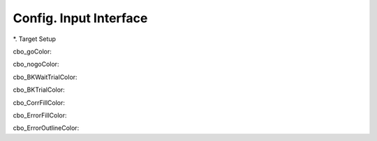 ***********************
Config. Input Interface
***********************

*. Target Setup


cbo_goColor:

cbo_nogoColor:

cbo_BKWaitTrialColor:

cbo_BKTrialColor:

cbo_CorrFillColor:

cbo_ErrorFillColor:

cbo_ErrorOutlineColor: